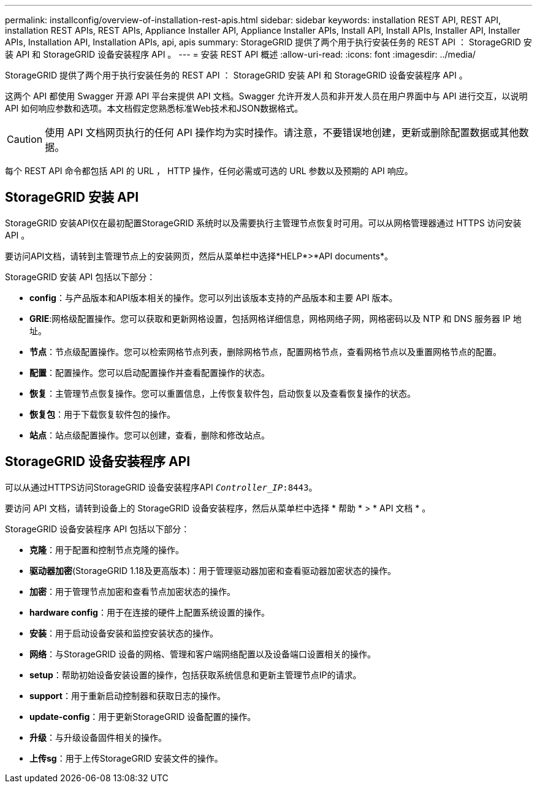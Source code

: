 ---
permalink: installconfig/overview-of-installation-rest-apis.html 
sidebar: sidebar 
keywords: installation REST API, REST API, installation REST APIs, REST APIs, Appliance Installer API, Appliance Installer APIs, Install API, Install APIs, Installer API, Installer APIs, Installation API, Installation APIs, api, apis 
summary: StorageGRID 提供了两个用于执行安装任务的 REST API ： StorageGRID 安装 API 和 StorageGRID 设备安装程序 API 。 
---
= 安装 REST API 概述
:allow-uri-read: 
:icons: font
:imagesdir: ../media/


[role="lead"]
StorageGRID 提供了两个用于执行安装任务的 REST API ： StorageGRID 安装 API 和 StorageGRID 设备安装程序 API 。

这两个 API 都使用 Swagger 开源 API 平台来提供 API 文档。Swagger 允许开发人员和非开发人员在用户界面中与 API 进行交互，以说明 API 如何响应参数和选项。本文档假定您熟悉标准Web技术和JSON数据格式。


CAUTION: 使用 API 文档网页执行的任何 API 操作均为实时操作。请注意，不要错误地创建，更新或删除配置数据或其他数据。

每个 REST API 命令都包括 API 的 URL ， HTTP 操作，任何必需或可选的 URL 参数以及预期的 API 响应。



== StorageGRID 安装 API

StorageGRID 安装API仅在最初配置StorageGRID 系统时以及需要执行主管理节点恢复时可用。可以从网格管理器通过 HTTPS 访问安装 API 。

要访问API文档，请转到主管理节点上的安装网页，然后从菜单栏中选择*HELP*>*API documents*。

StorageGRID 安装 API 包括以下部分：

* *config*：与产品版本和API版本相关的操作。您可以列出该版本支持的产品版本和主要 API 版本。
* *GRIE*:网格级配置操作。您可以获取和更新网格设置，包括网格详细信息，网格网络子网，网格密码以及 NTP 和 DNS 服务器 IP 地址。
* *节点*：节点级配置操作。您可以检索网格节点列表，删除网格节点，配置网格节点，查看网格节点以及重置网格节点的配置。
* *配置*：配置操作。您可以启动配置操作并查看配置操作的状态。
* *恢复*：主管理节点恢复操作。您可以重置信息，上传恢复软件包，启动恢复以及查看恢复操作的状态。
* *恢复包*：用于下载恢复软件包的操作。
* *站点*：站点级配置操作。您可以创建，查看，删除和修改站点。




== StorageGRID 设备安装程序 API

可以从通过HTTPS访问StorageGRID 设备安装程序API `_Controller_IP_:8443`。

要访问 API 文档，请转到设备上的 StorageGRID 设备安装程序，然后从菜单栏中选择 * 帮助 * > * API 文档 * 。

StorageGRID 设备安装程序 API 包括以下部分：

* *克隆*：用于配置和控制节点克隆的操作。
* *驱动器加密*(StorageGRID 1.18及更高版本)：用于管理驱动器加密和查看驱动器加密状态的操作。
* *加密*：用于管理节点加密和查看节点加密状态的操作。
* *hardware config*：用于在连接的硬件上配置系统设置的操作。
* *安装*：用于启动设备安装和监控安装状态的操作。
* *网络*：与StorageGRID 设备的网格、管理和客户端网络配置以及设备端口设置相关的操作。
* *setup*：帮助初始设备安装设置的操作，包括获取系统信息和更新主管理节点IP的请求。
* *support*：用于重新启动控制器和获取日志的操作。
* *update-config*：用于更新StorageGRID 设备配置的操作。
* *升级*：与升级设备固件相关的操作。
* *上传sg*：用于上传StorageGRID 安装文件的操作。

